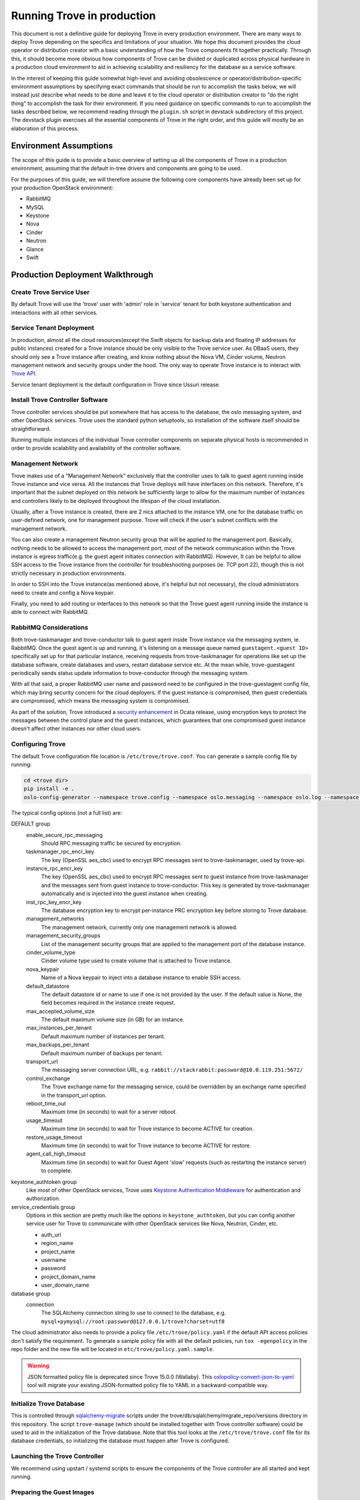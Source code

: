 ..
      Copyright (c) 2020 Catalyst Cloud

      Licensed under the Apache License, Version 2.0 (the "License"); you may
      not use this file except in compliance with the License. You may obtain
      a copy of the License at

          http://www.apache.org/licenses/LICENSE-2.0

      Unless required by applicable law or agreed to in writing, software
      distributed under the License is distributed on an "AS IS" BASIS, WITHOUT
      WARRANTIES OR CONDITIONS OF ANY KIND, either express or implied. See the
      License for the specific language governing permissions and limitations
      under the License.

===========================
Running Trove in production
===========================

This document is not a definitive guide for deploying Trove in every production
environment. There are many ways to deploy Trove depending on the specifics and
limitations of your situation. We hope this document provides the cloud
operator or distribution creator with a basic understanding of how the Trove
components fit together practically. Through this, it should become more
obvious how components of Trove can be divided or duplicated across physical
hardware in a production cloud environment to aid in achieving scalability and
resiliency for the database as a service software.

In the interest of keeping this guide somewhat high-level and avoiding
obsolescence or operator/distribution-specific environment assumptions by
specifying exact commands that should be run to accomplish the tasks below, we
will instead just describe what needs to be done and leave it to the cloud
operator or distribution creator to "do the right thing" to accomplish the task
for their environment. If you need guidance on specific commands to run to
accomplish the tasks described below, we recommend reading through the
``plugin.sh`` script in devstack subdirectory of this project. The devstack
plugin exercises all the essential components of Trove in the right order, and
this guide will mostly be an elaboration of this process.


Environment Assumptions
-----------------------
The scope of this guide is to provide a basic overview of setting up all
the components of Trove in a production environment, assuming that the
default in-tree drivers and components are going to be used.

For the purposes of this guide, we will therefore assume the following core
components have already been set up for your production OpenStack environment:

* RabbitMQ
* MySQL
* Keystone
* Nova
* Cinder
* Neutron
* Glance
* Swift


Production Deployment Walkthrough
---------------------------------


Create Trove Service User
~~~~~~~~~~~~~~~~~~~~~~~~~
By default Trove will use the 'trove' user with 'admin' role in 'service'
tenant for both keystone authentication and interactions with all other
services.


Service Tenant Deployment
~~~~~~~~~~~~~~~~~~~~~~~~~
In production, almost all the cloud resources(except the Swift objects for
backup data and floating IP addresses for public instances) created for a Trove
instance should be only visible to the Trove service user. As DBaaS users, they
should only see a Trove instance after creating, and know nothing about the
Nova VM, Cinder volume, Neutron management network and security groups under
the hood. The only way to operate Trove
instance is to interact with `Trove API
<https://docs.openstack.org/api-ref/database/>`_.

Service tenant deployment is the default configuration in Trove since Ussuri
release.


Install Trove Controller Software
~~~~~~~~~~~~~~~~~~~~~~~~~~~~~~~~~
Trove controller services should be put somewhere that has access to the
database, the oslo messaging system, and other OpenStack services. Trove uses
the standard python setuptools, so installation of the software itself should
be straightforward.

Running multiple instances of the individual Trove controller components on
separate physical hosts is recommended in order to provide scalability and
availability of the controller software.


Management Network
~~~~~~~~~~~~~~~~~~
Trove makes use of a "Management Network" exclusively that the controller uses
to talk to guest agent running inside Trove instance and vice versa. All the
instances that Trove deploys will have interfaces on this network. Therefore,
it's important that the subnet deployed on this network be sufficiently large
to allow for the maximum number of instances and controllers likely to be
deployed throughout the lifespan of the cloud installation.

Usually, after a Trove instance is created, there are 2 nics attached to the
instance VM, one for the database traffic on user-defined network, one for
management purpose. Trove will check if the user's subnet conflicts with the
management network.

You can also create a management Neutron security group that will be applied to
the management port. Basically, nothing needs to be allowed to access the
management port, most of the network communication within the Trove instance is
egress traffic(e.g. the guest agent initiates connection with RabbitMQ).
However, It can be helpful to allow SSH access to the Trove instance from the
controller for troubleshooting purposes (ie. TCP port 22), though this is not
strictly necessary in production environments.

In order to SSH into the Trove instance(as mentioned above, it's helpful but
not necessary), the cloud administrators need to create and config a Nova
keypair.

Finally, you need to add routing or interfaces to this network so that the
Trove guest agent running inside the instance is able to connect with RabbitMQ.


RabbitMQ Considerations
~~~~~~~~~~~~~~~~~~~~~~~
Both trove-taskmanager and trove-conductor talk to guest agent inside Trove
instance via the messaging system, ie. RabbitMQ. Once the guest agent is up and
running, it's listening on a message queue named ``guestagent.<guest ID>``
specifically set up for that particular instance, receiving requests from
trove-taskmanager for operations like set up the database software, create
databases and users, restart database service etc. At the mean while,
trove-guestagent periodically sends status update information to
trove-conductor through the messaging system.

With all that said, a proper RabbitMQ user name and password need to be
configured in the trove-guestagent config file, which may bring security
concern for the cloud deployers. If the guest instance is compromised, then
guest credentials are compromised, which means the messaging system is
compromised.

As part of the solution, Trove introduced a `security enhancement
<https://docs.openstack.org/trove/latest/admin/secure_oslo_messaging.html>`_ in
Ocata release, using encryption keys to protect the messages between the
control plane and the guest instances, which guarantees that one compromised
guest instance doesn't affect other instances nor other cloud users.


Configuring Trove
~~~~~~~~~~~~~~~~~
The default Trove configuration file location is ``/etc/trove/trove.conf``. You
can generate a sample config file by running:

.. code-block:: console

    cd <trove dir>
    pip install -e .
    oslo-config-generator --namespace trove.config --namespace oslo.messaging --namespace oslo.log --namespace oslo.policy --output-file /etc/trove/trove.conf.sample

The typical config options (not a full list) are:

DEFAULT group
  enable_secure_rpc_messaging
    Should RPC messaging traffic be secured by encryption.

  taskmanager_rpc_encr_key
    The key (OpenSSL aes_cbc) used to encrypt RPC messages sent to
    trove-taskmanager, used by trove-api.

  instance_rpc_encr_key
    The key (OpenSSL aes_cbc) used to encrypt RPC messages sent to guest
    instance from trove-taskmanager and the messages sent from guest instance
    to trove-conductor. This key is generated by trove-taskmanager
    automatically and is injected into the guest instance when creating.

  inst_rpc_key_encr_key
    The database encryption key to encrypt per-instance PRC encryption key
    before storing to Trove database.

  management_networks
    The management network, currently only one management network is allowed.

  management_security_groups
    List of the management security groups that are applied to the management
    port of the database instance.

  cinder_volume_type
    Cinder volume type used to create volume that is attached to Trove
    instance.

  nova_keypair
    Name of a Nova keypair to inject into a database instance to enable SSH
    access.

  default_datastore
    The default datastore id or name to use if one is not provided by the user.
    If the default value is None, the field becomes required in the instance
    create request.

  max_accepted_volume_size
    The default maximum volume size (in GB) for an instance.

  max_instances_per_tenant
    Default maximum number of instances per tenant.

  max_backups_per_tenant
    Default maximum number of backups per tenant.

  transport_url
    The messaging server connection URL, e.g.
    ``rabbit://stackrabbit:password@10.0.119.251:5672/``

  control_exchange
    The Trove exchange name for the messaging service, could be overridden by
    an exchange name specified in the transport_url option.

  reboot_time_out
    Maximum time (in seconds) to wait for a server reboot.

  usage_timeout
    Maximum time (in seconds) to wait for Trove instance to become ACTIVE for
    creation.

  restore_usage_timeout
    Maximum time (in seconds) to wait for Trove instance to become ACTIVE for
    restore.

  agent_call_high_timeout
    Maximum time (in seconds) to wait for Guest Agent 'slow' requests (such as
    restarting the instance server) to complete.

keystone_authtoken group
  Like most of other OpenStack services, Trove uses `Keystone Authentication
  Middleware
  <https://docs.openstack.org/keystonemiddleware/latest/middlewarearchitecture.html>`_
  for authentication and authorization.

service_credentials group
  Options in this section are pretty much like the options in
  ``keystone_authtoken``, but you can config another service user for Trove to
  communicate with other OpenStack services like Nova, Neutron, Cinder, etc.

  * auth_url
  * region_name
  * project_name
  * username
  * password
  * project_domain_name
  * user_domain_name

database group
  connection
    The SQLAlchemy connection string to use to connect to the database, e.g.
    ``mysql+pymysql://root:password@127.0.0.1/trove?charset=utf8``

The cloud administrator also needs to provide a policy file
``/etc/trove/policy.yaml`` if the default API access policies don't satisfy the
requirement. To generate a sample policy file with all the default policies,
run ``tox -egenpolicy`` in the repo folder and the new file will be located in
``etc/trove/policy.yaml.sample``.

.. warning::

   JSON formatted policy file is deprecated since Trove 15.0.0 (Wallaby).
   This `oslopolicy-convert-json-to-yaml`__ tool will migrate your existing
   JSON-formatted policy file to YAML in a backward-compatible way.

.. __: https://docs.openstack.org/oslo.policy/latest/cli/oslopolicy-convert-json-to-yaml.html


Initialize Trove Database
~~~~~~~~~~~~~~~~~~~~~~~~~
This is controlled through `sqlalchemy-migrate
<https://code.google.com/archive/p/sqlalchemy-migrate/>`_ scripts under the
trove/db/sqlalchemy/migrate_repo/versions directory in this repository. The
script ``trove-manage`` (which should be installed together with Trove
controller software) could be used to aid in the initialization of the Trove
database. Note that this tool looks at the ``/etc/trove/trove.conf`` file for
its database credentials, so initializing the database must happen after Trove
is configured.


Launching the Trove Controller
~~~~~~~~~~~~~~~~~~~~~~~~~~~~~~
We recommend using upstart / systemd scripts to ensure the components of the
Trove controller are all started and kept running.


Preparing the Guest Images
~~~~~~~~~~~~~~~~~~~~~~~~~~
Now that the Trove system is installed, the next step is to build the images
that we will use for the DBaaS to function properly. This is possibly the most
important step as this will be the gold standard that Trove will use for a
particular data store.

.. note::

    For the sake of simplicity and especially for testing, we can use the
    prebuilt images that are available from OpenStack itself. These images
    should strictly be used for testing and development use and should not be
    used in a production environment. The images are available for download and
    are located at http://tarballs.openstack.org/trove/images/.

From Victoria release, Trove uses a single guest image for all the supported
datastores. Database service is running as docker container inside the trove
instance which simplifies the datastore management and maintenance.

For use with production systems, it is recommended to create and maintain your
own images in order to conform to standards set by the company's security team.
In Trove community, we use `Disk Image Builder(DIB)
<https://docs.openstack.org/diskimage-builder/latest/>`_ to create Trove
images, all the elements are located in ``integration/scripts/files/elements``
folder in the repo.

Trove provides a script named ``trovestack`` to help build the image, refer to
`Build images using trovestack
<https://docs.openstack.org/trove/latest/admin/building_guest_images.html#build-images-using-trovestack>`_
for more information. Make sure to use ``dev_mode=false`` for production
environment.

After image is created successfully, the cloud administrator needs to upload
the image to Glance and make it only accessible to service users. It's
recommended to use tags when creating Glance image.


Preparing the Datastore
~~~~~~~~~~~~~~~~~~~~~~~
After image is uploaded, the cloud administrator should create datastores,
datastore versions and the configuration parameters for the particular version.

It's recommended to config a default version for each datastore.

``trove-manage`` can be only used on trove controller node.

Command examples:

.. code-block:: console

    $ # Creating datastore 'mysql' and datastore version 5.7.29.
    $ openstack datastore version create 5.7.29 mysql mysql "" \
      --image-tags trove,mysql \
      --active --default \
      --version-number 5.7.29
    $ # Register configuration parameters for the datastore version
    $ trove-manage db_load_datastore_config_parameters mysql 5.7.29 ${trove_repo_dir}}/trove/templates/mysql/validation-rules.json


Quota Management
~~~~~~~~~~~~~~~~
The amount of resources that could be created by each OpenStack project is
controlled by quota. The default trove resource quota for each project is set
in Trove config file as follows unless changed by the cloud administrator via
`Quota API
<https://docs.openstack.org/api-ref/database/#update-resources-quota-for-a-specific-project>`_.

.. code-block:: ini

    [DEFAULT]
    max_instances_per_tenant = 10
    max_backups_per_tenant = 50

In the meantime, trove service project itself also needs quota to create cloud
resources corresponding to the trove instances, e.g.

.. code-block:: console

   openstack quota set \
     --instances 200 \
     --server-groups 200 \
     --volumes 200 \
     --secgroups 200 \
     --ports 400 \
     <trove-service-project>


Trove Deployment Verfication
~~~~~~~~~~~~~~~~~~~~~~~~~~~~
If all of the above instructions have been followed, it should now be possible
to deploy Trove instances using the OpenStack CLI, communicating with the Trove
V1 API.

Refer to `Create and access a database
<https://docs.openstack.org/trove/latest/user/create-db.html>`_ for detailed
steps.
